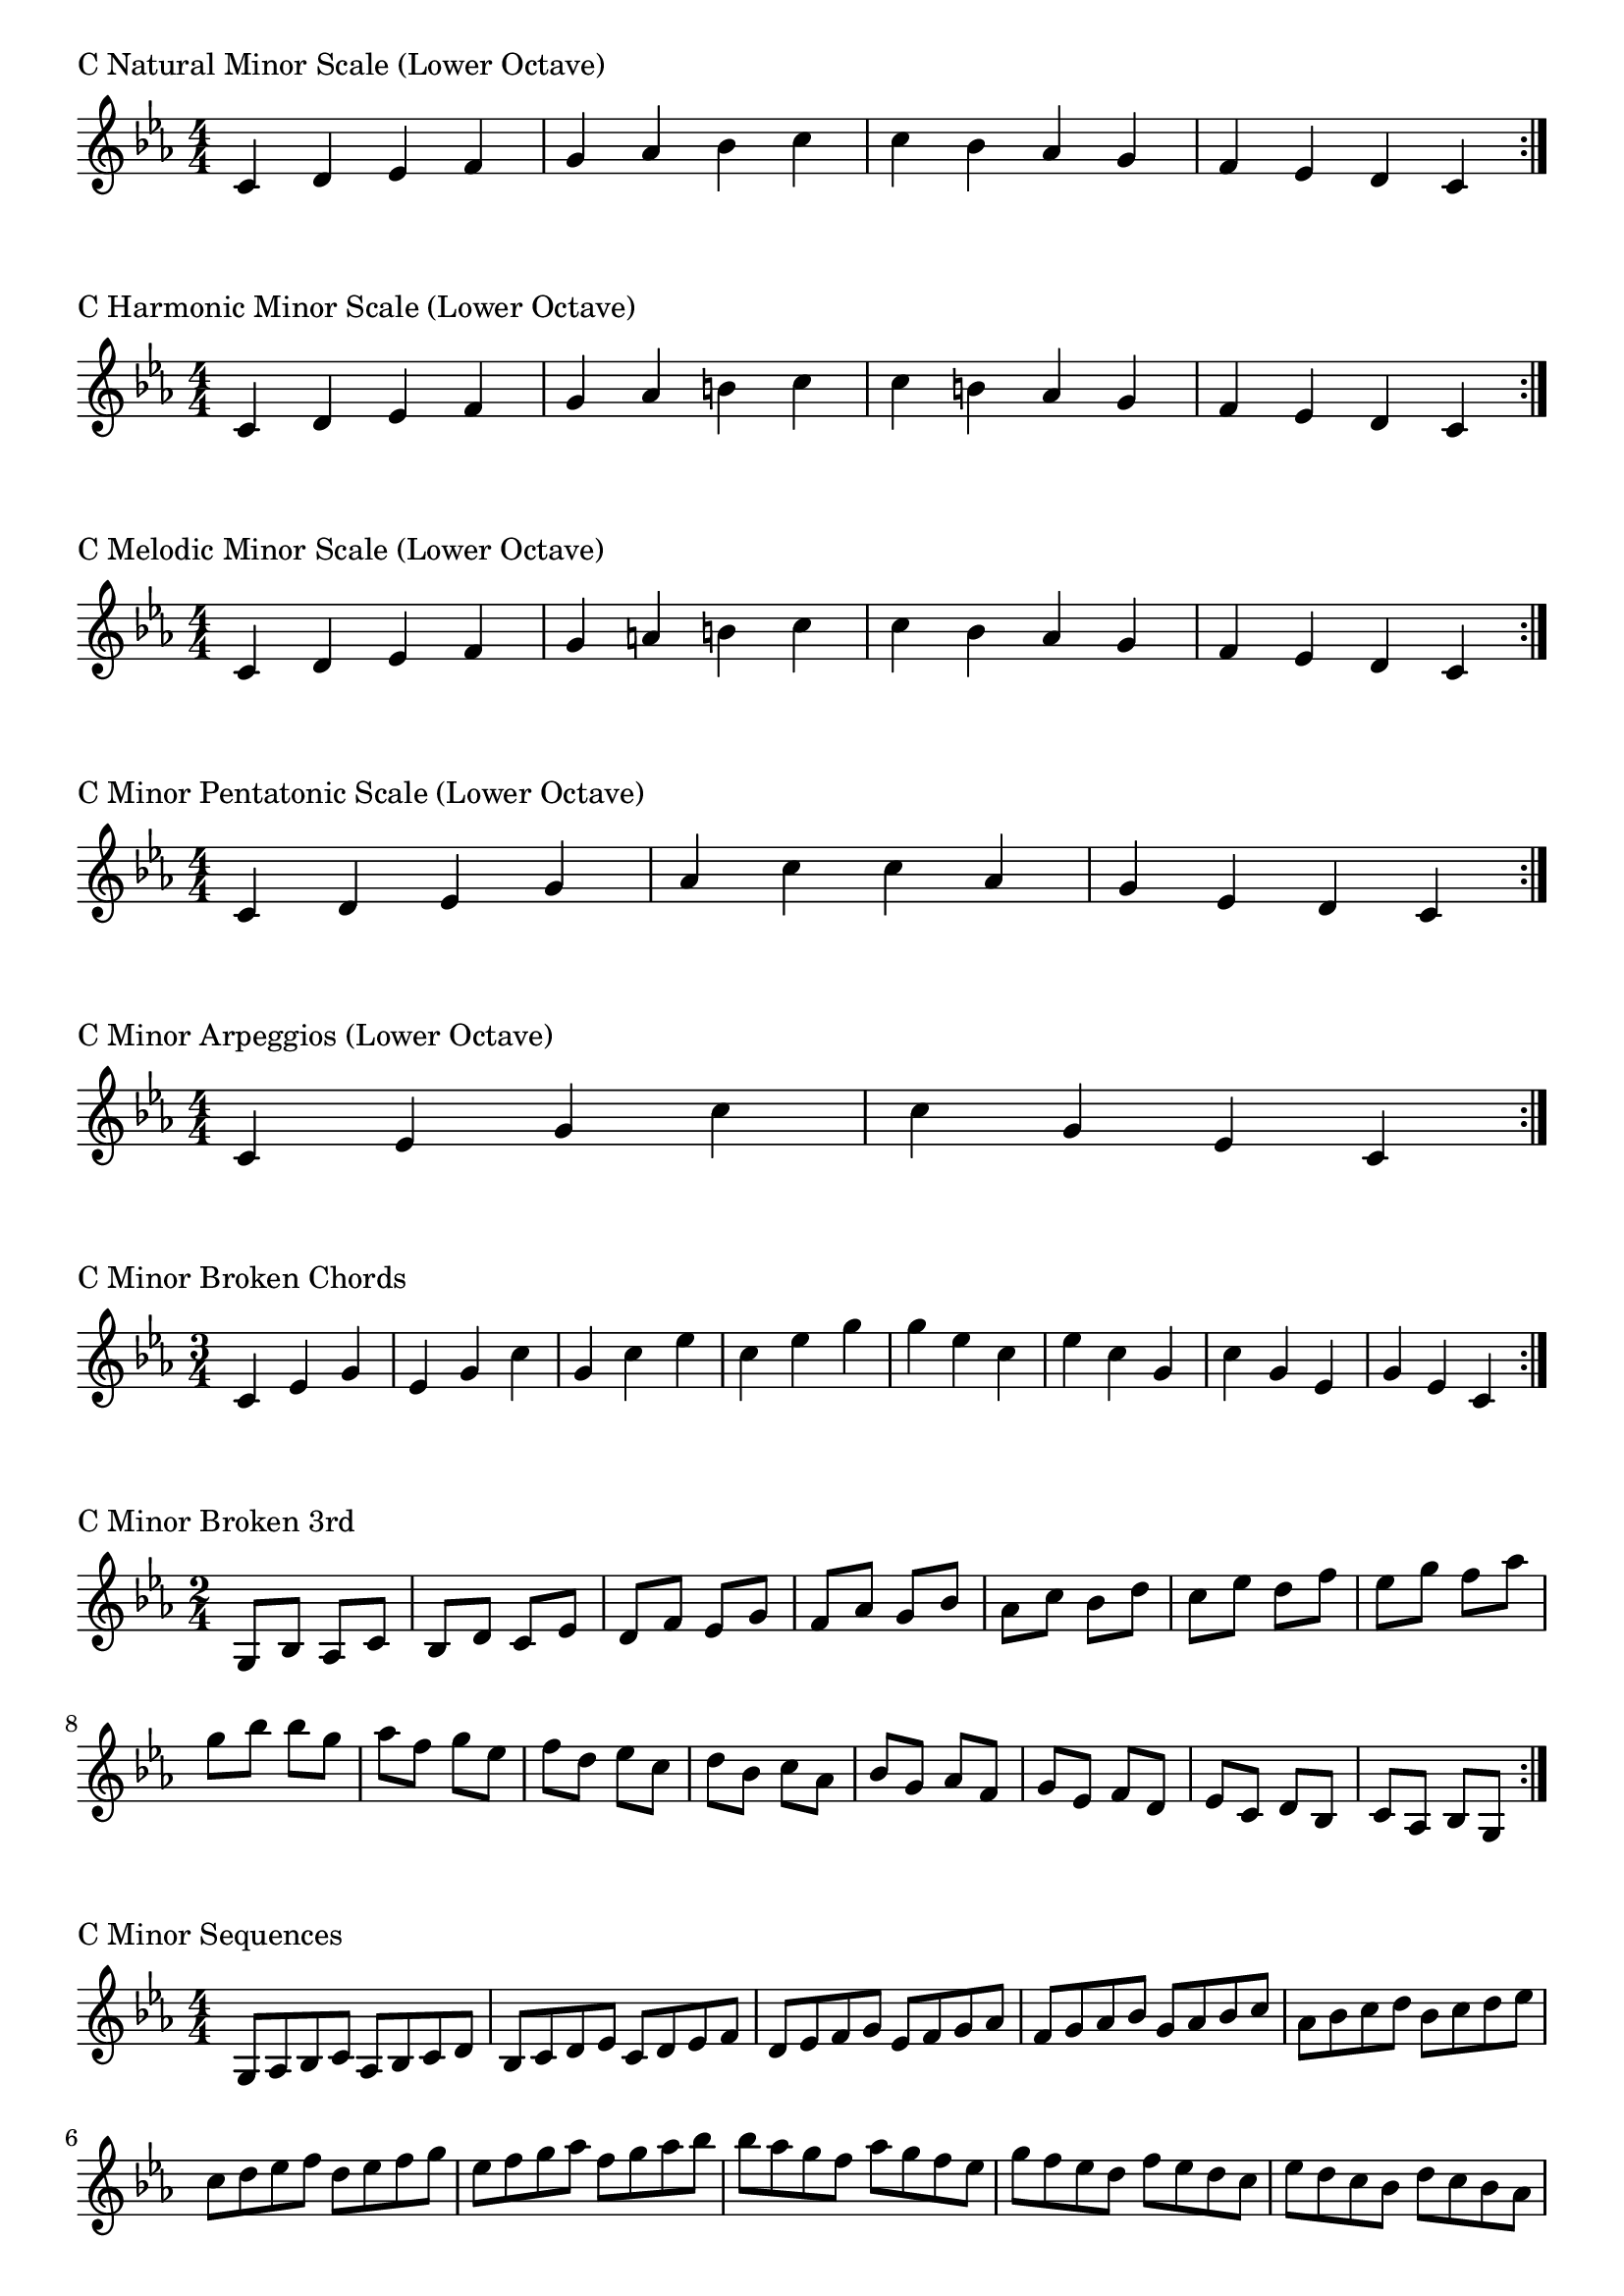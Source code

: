 \version "2.19.82"

\header  {
%title = "C Minor"
}

global = {
    \key c \minor
    \numericTimeSignature
    \time 4/4
}
\markup{"C Natural Minor Scale (Lower Octave)"}
\score {{
    \global
    \relative c' {
      	c 4 d ees f g aes bes c c bes aes g f ees d c
        \bar ":|."
    }
}
}



\markup{"C Harmonic Minor Scale (Lower Octave)"}
\score {{
    \global
    \relative c' {
      	c 4 d ees f g aes b c c b aes g f ees d c
        \bar ":|."
    }
}
}



\markup{"C Melodic Minor Scale (Lower Octave)"}
\score {{
    \global
    \relative c' {
      	c 4 d ees f g a b c c bes aes g f ees d c
        \bar ":|."
    }
}
}


\markup{"C Minor Pentatonic Scale (Lower Octave)"}
\score {{
    \global
    \relative c' {
      	c 4 d ees  g aes  c c  aes g  ees d c
        \bar ":|."
    }
}
}



\markup{"C Minor Arpeggios (Lower Octave)"}
\score {{
    \global
    \relative c' {
      	c  4 ees  g   c c   g  ees  c
        \bar ":|."
    }
}
}



\markup{"C Minor Broken Chords"}
\score {{
    \key c \minor
    \numericTimeSignature
    \time 3/4
    \relative c' {
      	c 4 ees g
	ees g c
	g c ees
	c ees g
    
	g ees c
	ees c g
	c g ees
	g ees c

        \bar ":|."
    }
}
}

\markup{"C Minor Broken 3rd"}
\score {{
    \key c \minor
    \numericTimeSignature
    \time 2/4
    \relative c' {
           g 8 bes
       aes c
       bes d
       c ees
       d f
       ees g
       f aes
       g bes
       aes c
       bes d
       c ees
       d f
       ees g
       f aes
       g bes
     
	bes g       
	aes f       
	g ees       
	f d       
	ees c       
	d bes       
	c aes       
	bes g       
	aes f       
	g ees       
	f d       
	ees c       
	d bes       
	c aes       
	bes g    
        \bar ":|."
    }
}
}

\markup{"C Minor Sequences"}
\score {{
    \global
    \relative c' {
        g 8 aes bes c
        aes bes c d
        bes c d ees
        c d ees f
        d ees f g
        ees f g aes
        f g aes bes
        g aes bes c
        aes bes c d
        bes c d ees
        c d ees f
        d ees f g
        ees f g aes
        f g aes bes

        bes aes g f        
        aes g f ees        
        g f ees d        
        f ees d c        
        ees d c bes        
        d c bes aes        
        c bes aes g        
        bes aes g f        
        aes g f ees        
        g f ees d        
        f ees d c        
        ees d c bes        
        d c bes aes        
        c bes aes g

        \bar ":|."
    }
}
}




\layout {
    indent = #0
    ragged-last = ##f
}


